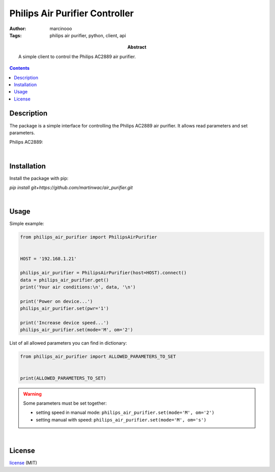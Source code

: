 ===============================
Philips Air Purifier Controller
===============================

:Author: marcinooo
:Tags: philips air purifier, python, client, api

:abstract: 

   A simple client to control the Philips AC2889 air purifier.

.. contents ::


Description
===========

The package is a simple interface for controlling the Philips AC2889 air purifier. It allows read parameters and set parameters.

Philips AC2889:

.. image:: philips_air_purifier_ac2889.png
   :alt: Philips AC2889
   :scale: 20%

|

Installation
============

Install the package with pip:

`pip install git+https://github.com/martinwac/air_purifier.git`

|

Usage
=====

Simple example:

.. code:: python

    from philips_air_purifier import PhilipsAirPurifier


    HOST = '192.168.1.21'

    philips_air_purifier = PhilipsAirPurifier(host=HOST).connect()
    data = philips_air_purifier.get()
    print('Your air conditions:\n', data, '\n')

    print('Power on device...')
    philips_air_purifier.set(pwr='1')

    print('Increase device speed...')
    philips_air_purifier.set(mode='M', om='2')

List of all allowed parameters you can find in dictionary: 

.. code:: python

    from philips_air_purifier import ALLOWED_PARAMETERS_TO_SET


    print(ALLOWED_PARAMETERS_TO_SET)

.. warning::
   Some parameters must be set together:

   - setting speed in manual mode: ``philips_air_purifier.set(mode='M', om='2')``

   - setting manual with speed: ``philips_air_purifier.set(mode='M', om='s')``

|

License
=======

license_ (MIT)

.. _license: https://github.com/martinwac/air_purifier/blob/master/LICENSE.txt
